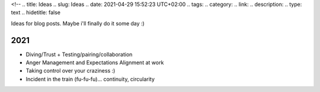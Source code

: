 <!--
.. title: Ideas
.. slug: Ideas
.. date: 2021-04-29 15:52:23 UTC+02:00
.. tags:
.. category:
.. link:
.. description:
.. type: text
.. hidetitle: false

Ideas for blog posts. Maybe i'll finally do it some day :)

2021
-----------------
* Diving/Trust + Testing/pairing/collaboration
* Anger Management and Expectations Alignment at work
* Taking control over your craziness :)
* Incident in the train (fu-fu-fu)... continuity, circularity